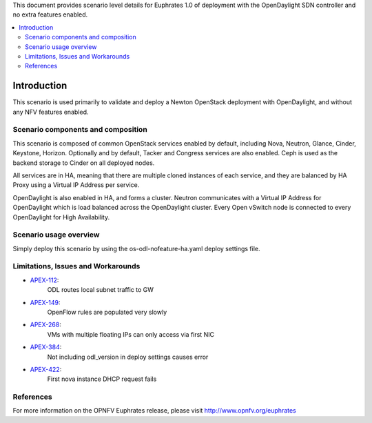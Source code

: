 .. This work is licensed under a Creative Commons Attribution 4.0 International License.
.. http://creativecommons.org/licenses/by/4.0
.. (c) <optionally add copywriters name>

This document provides scenario level details for Euphrates 1.0 of
deployment with the OpenDaylight SDN controller and no extra features enabled.

.. contents::
   :depth: 3
   :local:

============
Introduction
============

This scenario is used primarily to validate and deploy a Newton OpenStack
deployment with OpenDaylight, and without any NFV features enabled.

Scenario components and composition
===================================

This scenario is composed of common OpenStack services enabled by default,
including Nova, Neutron, Glance, Cinder, Keystone, Horizon.  Optionally and
by default, Tacker and Congress services are also enabled.  Ceph is used as
the backend storage to Cinder on all deployed nodes.

All services are in HA, meaning that there are multiple cloned instances of
each service, and they are balanced by HA Proxy using a Virtual IP Address
per service.

OpenDaylight is also enabled in HA, and forms a cluster.  Neutron
communicates with a Virtual IP Address for OpenDaylight which is load
balanced across the OpenDaylight cluster.  Every Open vSwitch node is
connected to every OpenDaylight for High Availability.

Scenario usage overview
=======================

Simply deploy this scenario by using the os-odl-nofeature-ha.yaml deploy
settings file.

Limitations, Issues and Workarounds
===================================

* `APEX-112 <https://jira.opnfv.org/browse/APEX-112>`_:
   ODL routes local subnet traffic to GW
* `APEX-149 <https://jira.opnfv.org/browse/APEX-149>`_:
   OpenFlow rules are populated very slowly
* `APEX-268 <https://jira.opnfv.org/browse/APEX-268>`_:
   VMs with multiple floating IPs can only access via first NIC
* `APEX-384 <https://jira.opnfv.org/browse/APEX-384>`_:
   Not including odl_version in deploy settings causes error
* `APEX-422 <https://jira.opnfv.org/browse/APEX-422>`_:
   First nova instance DHCP request fails

References
==========

For more information on the OPNFV Euphrates release, please visit
http://www.opnfv.org/euphrates

